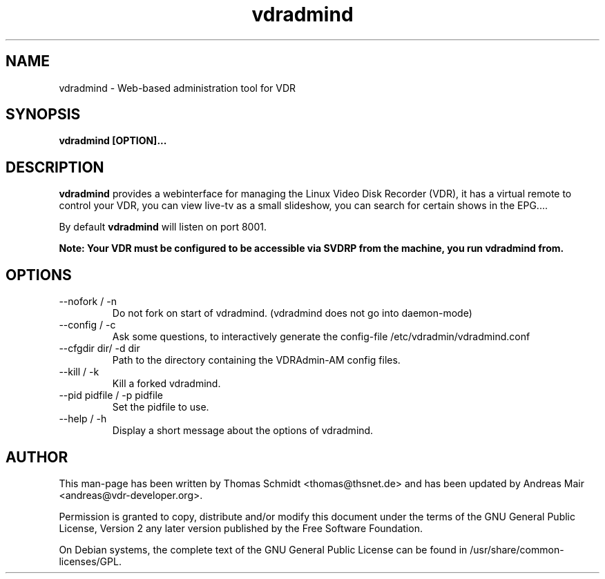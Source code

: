 .\" Man page for vdradmind 

.TH vdradmind 1

.SH NAME
vdradmind \- Web-based administration tool for VDR

.SH SYNOPSIS

.B vdradmind [OPTION]...

.SH DESCRIPTION
.B vdradmind
provides a webinterface for managing the Linux Video Disk Recorder (VDR), it has a virtual remote to control your VDR, you can view live-tv as a small slideshow, you can search for certain shows in the EPG....
.PP
By default 
.B vdradmind 
will listen on port 8001.
.PP
.B Note: Your VDR must be configured to be accessible via SVDRP from the machine, you run vdradmind from.

.SH OPTIONS

.IP "\-\-nofork / -n"
Do not fork on start of vdradmind. (vdradmind does not go into daemon-mode)

.IP "\-\-config / -c"
Ask some questions, to interactively generate the config-file /etc/vdradmin/vdradmind.conf

.IP "\-\-cfgdir dir/ -d dir"
Path to the directory containing the VDRAdmin-AM config files.

.IP "\-\-kill / -k" 
Kill a forked vdradmind.

.IP "\-\-pid pidfile / -p pidfile" 
Set the pidfile to use.

.IP "\-\-help / -h" 
Display a short message about the options of vdradmind.

.SH AUTHOR
This man-page has been written by Thomas Schmidt <thomas@thsnet.de> and has been updated by Andreas Mair <andreas@vdr-developer.org>.
.PP
Permission is granted to copy, distribute and/or modify this document under
the terms of the GNU General Public License, Version 2 any
later version published by the Free Software Foundation.
.PP
On Debian systems, the complete text of the GNU General Public
License can be found in /usr/share/common\-licenses/GPL.
